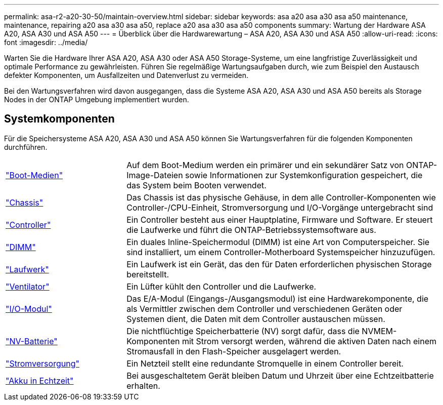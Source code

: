 ---
permalink: asa-r2-a20-30-50/maintain-overview.html 
sidebar: sidebar 
keywords: asa a20 asa a30 asa a50 maintenance, maintenance, repairing a20 asa a30 asa a50, replace a20 asa a30 asa a50 components 
summary: Wartung der Hardware ASA A20, ASA A30 und ASA A50 
---
= Überblick über die Hardwarewartung – ASA A20, ASA A30 und ASA A50
:allow-uri-read: 
:icons: font
:imagesdir: ../media/


[role="lead"]
Warten Sie die Hardware Ihrer ASA A20, ASA A30 oder ASA A50 Storage-Systeme, um eine langfristige Zuverlässigkeit und optimale Performance zu gewährleisten. Führen Sie regelmäßige Wartungsaufgaben durch, wie zum Beispiel den Austausch defekter Komponenten, um Ausfallzeiten und Datenverlust zu vermeiden.

Bei den Wartungsverfahren wird davon ausgegangen, dass die Systeme ASA A20, ASA A30 und ASA A50 bereits als Storage Nodes in der ONTAP Umgebung implementiert wurden.



== Systemkomponenten

Für die Speichersysteme ASA A20, ASA A30 und ASA A50 können Sie Wartungsverfahren für die folgenden Komponenten durchführen.

[cols="25,65"]
|===


 a| 
link:bootmedia-replace-workflow-bmr.html["Boot-Medien"]
 a| 
Auf dem Boot-Medium werden ein primärer und ein sekundärer Satz von ONTAP-Image-Dateien sowie Informationen zur Systemkonfiguration gespeichert, die das System beim Booten verwendet.



 a| 
link:chassis-replace-workflow.html["Chassis"]
 a| 
Das Chassis ist das physische Gehäuse, in dem alle Controller-Komponenten wie Controller-/CPU-Einheit, Stromversorgung und I/O-Vorgänge untergebracht sind



 a| 
link:controller-replace-workflow.html["Controller"]
 a| 
Ein Controller besteht aus einer Hauptplatine, Firmware und Software. Er steuert die Laufwerke und führt die ONTAP-Betriebssystemsoftware aus.



 a| 
link:dimm-replace.html["DIMM"]
 a| 
Ein duales Inline-Speichermodul (DIMM) ist eine Art von Computerspeicher. Sie sind installiert, um einem Controller-Motherboard Systemspeicher hinzuzufügen.



 a| 
link:drive-replace.html["Laufwerk"]
 a| 
Ein Laufwerk ist ein Gerät, das den für Daten erforderlichen physischen Storage bereitstellt.



 a| 
link:fan-replace.html["Ventilator"]
 a| 
Ein Lüfter kühlt den Controller und die Laufwerke.



 a| 
link:io-module-overview.html["I/O-Modul"]
 a| 
Das E/A-Modul (Eingangs-/Ausgangsmodul) ist eine Hardwarekomponente, die als Vermittler zwischen dem Controller und verschiedenen Geräten oder Systemen dient, die Daten mit dem Controller austauschen müssen.



 a| 
link:nvdimm-battery-replace.html["NV-Batterie"]
 a| 
Die nichtflüchtige Speicherbatterie (NV) sorgt dafür, dass die NVMEM-Komponenten mit Strom versorgt werden, während die aktiven Daten nach einem Stromausfall in den Flash-Speicher ausgelagert werden.



 a| 
link:power-supply-replace.html["Stromversorgung"]
 a| 
Ein Netzteil stellt eine redundante Stromquelle in einem Controller bereit.



 a| 
link:rtc-battery-replace.html["Akku in Echtzeit"]
 a| 
Bei ausgeschaltetem Gerät bleiben Datum und Uhrzeit über eine Echtzeitbatterie erhalten.

|===